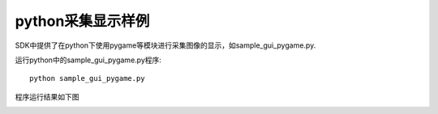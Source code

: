 python采集显示样例
=======================

SDK中提供了在python下使用pygame等模块进行采集图像的显示，如sample_gui_pygame.py.

运行python中的sample_gui_pygame.py程序::

   python sample_gui_pygame.py

程序运行结果如下图

.. image:: imageP/win_P4.jpg 